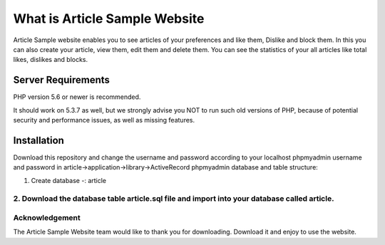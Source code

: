 ###################
What is Article Sample Website
###################

Article Sample website enables you to see articles of your preferences and like them, Dislike and block them. In this you can also create your article, view them, edit them and delete them.
You can see the statistics of your all articles like total likes, dislikes and blocks.

*******************
Server Requirements
*******************

PHP version 5.6 or newer is recommended.

It should work on 5.3.7 as well, but we strongly advise you NOT to run
such old versions of PHP, because of potential security and performance
issues, as well as missing features.

************
Installation
************

Download this repository and change the username and password according to your localhost phpmyadmin username and password in article->application->library->ActiveRecord
phpmyadmin database and table structure:

1. Create database -: article

2. Download the database table article.sql file and import into your database called article.
*******
Acknowledgement
***************

The Article Sample Website team would like to thank you for downloading. Download it and enjoy to use the website.
